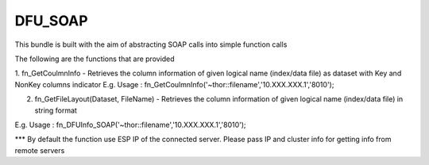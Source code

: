DFU_SOAP
===========

This bundle is built with the aim of abstracting SOAP calls into simple function calls 

The following are the functions that are provided

1. fn_GetCoulmnInfo - Retrieves the column information of given  logical name  (index/data file) as dataset with Key and NonKey columns indicator
E.g. Usage 	: fn_GetCoulmnInfo('~thor::filename','10.XXX.XXX.1','8010');

2. fn_GetFileLayout(Dataset, FileName) - Retrieves the column information of given  logical name (index/data file) in string format

E.g. Usage : fn_DFUInfo_SOAP('~thor::filename','10.XXX.XXX.1','8010');

*** By default the function use ESP IP of the connected server. Please pass IP and cluster info for getting info from remote servers
 
